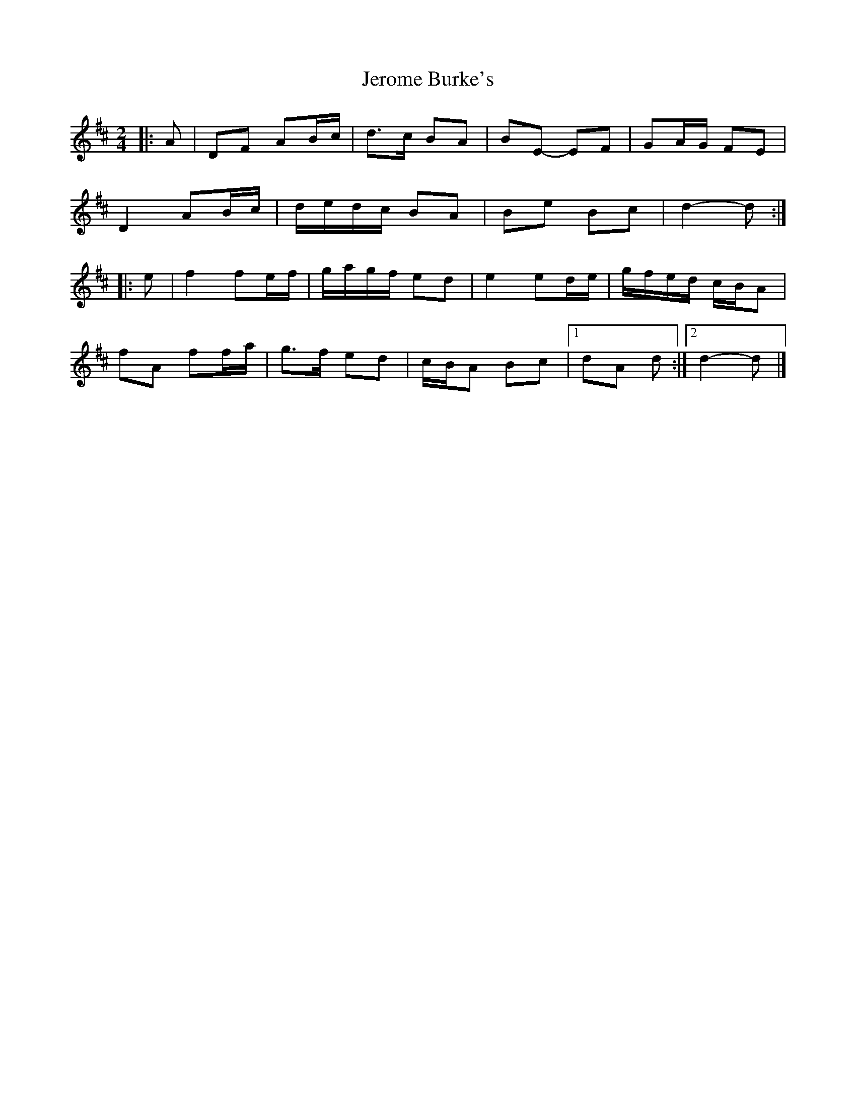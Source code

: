 X: 7
T: Jerome Burke's
Z: ceolachan
S: https://thesession.org/tunes/12846#setting24677
R: polka
M: 2/4
L: 1/8
K: Dmaj
|: A |DF AB/c/ | d>c BA | BE- EF | GA/G/ FE |
D2 AB/c/ | d/e/d/c/ BA | Be Bc | d2- d :|
|: e |f2 fe/f/ | g/a/g/f/ ed | e2 ed/e/ | g/f/e/d/ c/B/A |
fA ff/a/ | g>f ed | c/B/A Bc |[1 dA d :|[2 d2- d |]
